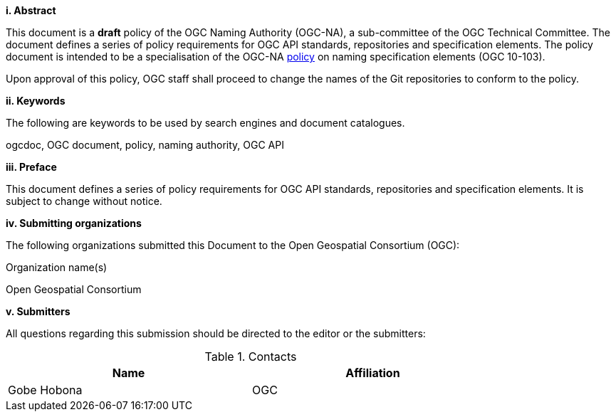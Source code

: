 [big]*i.     Abstract*

This document is a *draft* policy of the OGC Naming Authority (OGC-NA), a sub-committee of the OGC Technical Committee. The document defines a series of policy requirements for OGC API standards, repositories and specification elements. The policy document is intended to be a specialisation of the OGC-NA http://portal.opengeospatial.org/files/?artifact_id=39194[policy] on naming specification elements (OGC 10-103).

Upon approval of this policy, OGC staff shall proceed to change the names of the Git repositories to conform to the policy.

[big]*ii.    Keywords*

The following are keywords to be used by search engines and document catalogues.

ogcdoc, OGC document,  policy, naming authority, OGC API

[big]*iii.   Preface*

This document defines a series of policy requirements for OGC API standards, repositories and specification elements. It is subject to change without notice.

[big]*iv.    Submitting organizations*

The following organizations submitted this Document to the Open Geospatial Consortium (OGC):

Organization name(s)

Open Geospatial Consortium

[big]*v.     Submitters*

All questions regarding this submission should be directed to the editor or the submitters:

.Contacts
[width="80%",options="header"]
|====================
|Name |Affiliation
|((Gobe Hobona)) | ((OGC))
|====================
